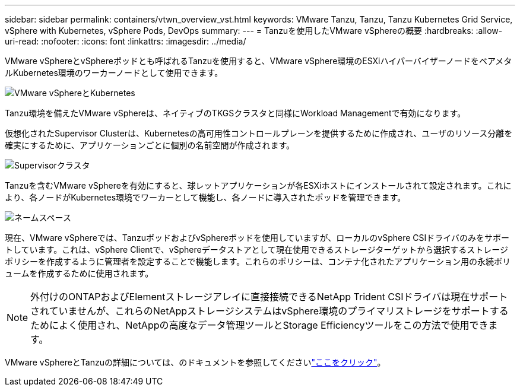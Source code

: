 ---
sidebar: sidebar 
permalink: containers/vtwn_overview_vst.html 
keywords: VMware Tanzu, Tanzu, Tanzu Kubernetes Grid Service, vSphere with Kubernetes, vSphere Pods, DevOps 
summary:  
---
= Tanzuを使用したVMware vSphereの概要
:hardbreaks:
:allow-uri-read: 
:nofooter: 
:icons: font
:linkattrs: 
:imagesdir: ../media/


[role="lead"]
VMware vSphereとvSphereポッドとも呼ばれるTanzuを使用すると、VMware vSphere環境のESXiハイパーバイザーノードをベアメタルKubernetes環境のワーカーノードとして使用できます。

image:vtwn_image30.png["VMware vSphereとKubernetes"]

Tanzu環境を備えたVMware vSphereは、ネイティブのTKGSクラスタと同様にWorkload Managementで有効になります。

仮想化されたSupervisor Clusterは、Kubernetesの高可用性コントロールプレーンを提供するために作成され、ユーザのリソース分離を確実にするために、アプリケーションごとに個別の名前空間が作成されます。

image:vtwn_image29.png["Supervisorクラスタ"]

Tanzuを含むVMware vSphereを有効にすると、球レットアプリケーションが各ESXiホストにインストールされて設定されます。これにより、各ノードがKubernetes環境でワーカーとして機能し、各ノードに導入されたポッドを管理できます。

image:vtwn_image28.png["ネームスペース"]

現在、VMware vSphereでは、TanzuポッドおよびvSphereポッドを使用していますが、ローカルのvSphere CSIドライバのみをサポートしています。これは、vSphere Clientで、vSphereデータストアとして現在使用できるストレージターゲットから選択するストレージポリシーを作成するように管理者を設定することで機能します。これらのポリシーは、コンテナ化されたアプリケーション用の永続ボリュームを作成するために使用されます。


NOTE: 外付けのONTAPおよびElementストレージアレイに直接接続できるNetApp Trident CSIドライバは現在サポートされていませんが、これらのNetAppストレージシステムはvSphere環境のプライマリストレージをサポートするためによく使用され、NetAppの高度なデータ管理ツールとStorage Efficiencyツールをこの方法で使用できます。

VMware vSphereとTanzuの詳細については、のドキュメントを参照してくださいlink:https://docs.vmware.com/en/VMware-vSphere/7.0/vmware-vsphere-with-tanzu/GUID-152BE7D2-E227-4DAA-B527-557B564D9718.html["ここをクリック"^]。

